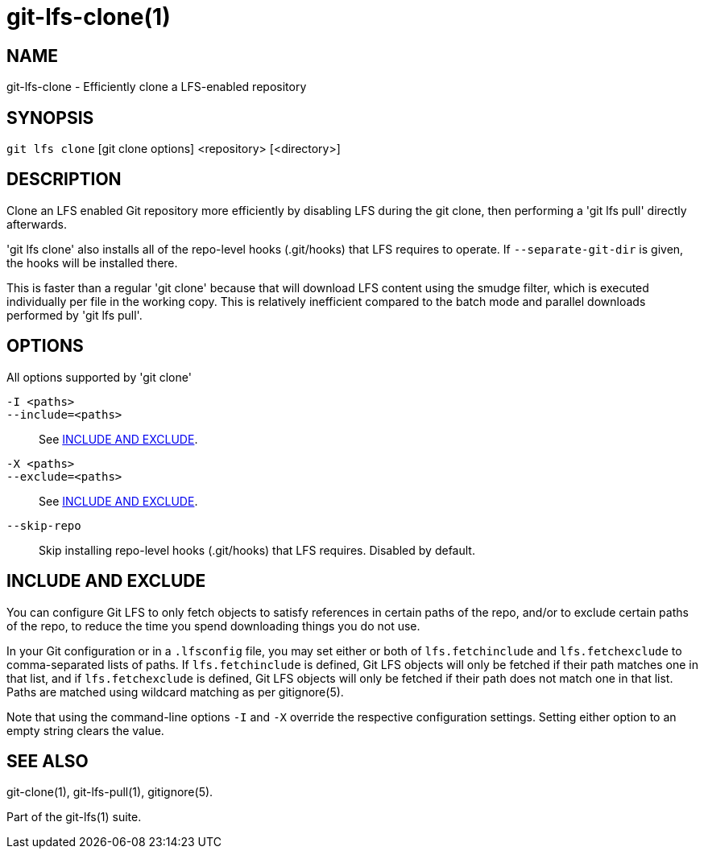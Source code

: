 = git-lfs-clone(1)

== NAME

git-lfs-clone - Efficiently clone a LFS-enabled repository

== SYNOPSIS

`git lfs clone` [git clone options] <repository> [<directory>]

== DESCRIPTION

Clone an LFS enabled Git repository more efficiently by disabling LFS
during the git clone, then performing a 'git lfs pull' directly
afterwards.

'git lfs clone' also installs all of the repo-level hooks (.git/hooks)
that LFS requires to operate. If `--separate-git-dir` is given, the
hooks will be installed there.

This is faster than a regular 'git clone' because that will download LFS
content using the smudge filter, which is executed individually per file
in the working copy. This is relatively inefficient compared to the
batch mode and parallel downloads performed by 'git lfs pull'.

== OPTIONS

All options supported by 'git clone'

`-I <paths>`::
`--include=<paths>`::
  See <<_include_and_exclude>>.
`-X <paths>`::
`--exclude=<paths>`::
  See <<_include_and_exclude>>.
`--skip-repo`::
  Skip installing repo-level hooks (.git/hooks) that LFS
  requires. Disabled by default.

== INCLUDE AND EXCLUDE

You can configure Git LFS to only fetch objects to satisfy references in
certain paths of the repo, and/or to exclude certain paths of the repo,
to reduce the time you spend downloading things you do not use.

In your Git configuration or in a `.lfsconfig` file, you may set either
or both of `lfs.fetchinclude` and `lfs.fetchexclude` to comma-separated
lists of paths. If `lfs.fetchinclude` is defined, Git LFS objects will
only be fetched if their path matches one in that list, and if
`lfs.fetchexclude` is defined, Git LFS objects will only be fetched if
their path does not match one in that list. Paths are matched using
wildcard matching as per gitignore(5).

Note that using the command-line options `-I` and `-X` override the
respective configuration settings. Setting either option to an empty
string clears the value.

== SEE ALSO

git-clone(1), git-lfs-pull(1), gitignore(5).

Part of the git-lfs(1) suite.
